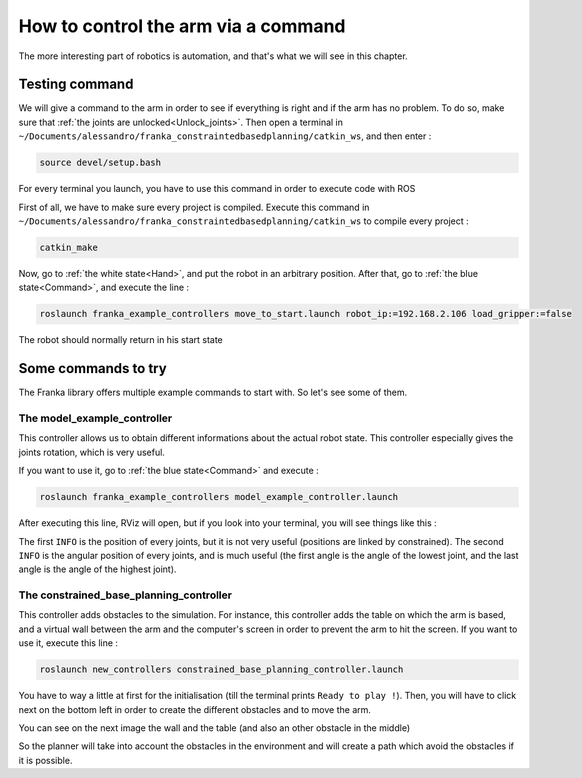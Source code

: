 .. _Command_control:

====================================
How to control the arm via a command
====================================

The more interesting part of robotics is automation, and that's what we will see in this chapter.

.. _Command_test:

Testing command
***************

We will give a command to the arm in order to see if everything is right and if the arm has no problem. To do so, make sure that :ref:`the joints are unlocked<Unlock_joints>`. Then open a terminal in ``~/Documents/alessandro/franka_constraintedbasedplanning/catkin_ws``, and then enter :

.. code-block:: bash

   source devel/setup.bash

For every terminal you launch, you have to use this command in order to execute code with ROS

First of all, we have to make sure every project is compiled. Execute this command in ``~/Documents/alessandro/franka_constraintedbasedplanning/catkin_ws`` to compile every project :

.. code-block:: bash

   catkin_make

Now, go to :ref:`the white state<Hand>`, and put the robot in an arbitrary position. After that, go to :ref:`the blue state<Command>`, and execute the line :

.. code-block:: bash

   roslaunch franka_example_controllers move_to_start.launch robot_ip:=192.168.2.106 load_gripper:=false

The robot should normally return in his start state

.. image:: images/IMG_20210615_175039.jpg
    :align: center
    :width: 47%

.. _Example_commands:

Some commands to try
********************

The Franka library offers multiple example commands to start with. So let's see some of them.

.. _Model_example controller:

The model_example_controller
============================

This controller allows us to obtain different informations about the actual robot state. This controller especially gives the joints rotation, which is very useful.

If you want to use it, go to :ref:`the blue state<Command>` and execute :

.. code-block:: bash

   roslaunch franka_example_controllers model_example_controller.launch

After executing this line, RViz will open, but if you look into your terminal, you will see things like this :

.. image:: images/joints.png
    :align: center

The first ``INFO`` is the position of every joints, but it is not very useful (positions are linked by constrained). The second ``INFO`` is the angular position of every joints, and is much useful (the first angle is the angle of the lowest joint, and the last angle is the angle of the highest joint).

.. _Constrained_base_planning_controller:

The constrained_base_planning_controller
========================================

This controller adds obstacles to the simulation. For instance, this controller adds the table on which the arm is based, and a virtual wall between the arm and the computer's screen in order to prevent the arm to hit the screen. If you want to use it, execute this line :

.. code-block:: bash

   roslaunch new_controllers constrained_base_planning_controller.launch

You have to way a little at first for the initialisation (till the terminal prints ``Ready to play !``). Then, you will have to click next on the bottom left in order to create the different obstacles and to move the arm.

You can see on the next image the wall and the table (and also an other obstacle in the middle)

.. image:: images/constrained.png
    :align: center

So the planner will take into account the obstacles in the environment and will create a path which avoid the obstacles if it is possible.
